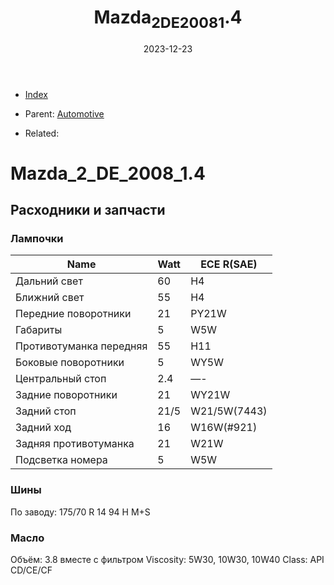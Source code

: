 #+TITLE: Mazda_2_DE_2008_1.4
#+DESCRIPTION:
#+KEYWORDS:
#+OPTIONS: ^:nil
#+STARTUP:  content
#+DATE: 2023-12-23

- [[wiki:index][Index]]

- Parent: [[wiki:Automotive][Automotive]]

- Related:

* Mazda_2_DE_2008_1.4
** Расходники и запчасти
*** Лампочки
#+attr_html: :border 2 :rules all :frame
#+attr_html: :width 100%
| Name                    | Watt | ECE R(SAE)   |
|-------------------------+------+--------------|
| Дальний свет            |   60 | H4           |
| Ближний свет            |   55 | H4           |
| Передние поворотники    |   21 | PY21W        |
| Габариты                |    5 | W5W          |
| Противотуманка передняя |   55 | H11          |
| Боковые поворотники     |    5 | WY5W         |
| Центральный стоп        |  2.4 | ----         |
| Задние поворотники      |   21 | WY21W        |
| Задний стоп             | 21/5 | W21/5W(7443) |
| Задний ход              |   16 | W16W(#921)   |
| Задняя противотуманка   |   21 | W21W         |
| Подсветка номера        |    5 | W5W          |
*** Шины
По заводу: 175/70 R 14 94 H M+S
*** Масло
Объём: 3.8 вместе с фильтром
Viscosity:
5W30, 10W30, 10W40
Class: API CD/CE/CF
